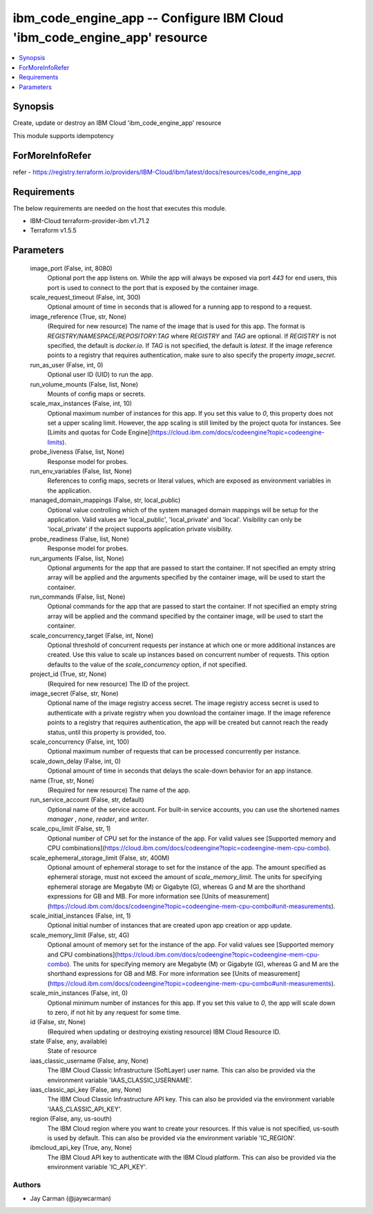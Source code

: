 
ibm_code_engine_app -- Configure IBM Cloud 'ibm_code_engine_app' resource
=========================================================================

.. contents::
   :local:
   :depth: 1


Synopsis
--------

Create, update or destroy an IBM Cloud 'ibm_code_engine_app' resource

This module supports idempotency


ForMoreInfoRefer
----------------
refer - https://registry.terraform.io/providers/IBM-Cloud/ibm/latest/docs/resources/code_engine_app

Requirements
------------
The below requirements are needed on the host that executes this module.

- IBM-Cloud terraform-provider-ibm v1.71.2
- Terraform v1.5.5



Parameters
----------

  image_port (False, int, 8080)
    Optional port the app listens on. While the app will always be exposed via port `443` for end users, this port is used to connect to the port that is exposed by the container image.


  scale_request_timeout (False, int, 300)
    Optional amount of time in seconds that is allowed for a running app to respond to a request.


  image_reference (True, str, None)
    (Required for new resource) The name of the image that is used for this app. The format is `REGISTRY/NAMESPACE/REPOSITORY:TAG` where `REGISTRY` and `TAG` are optional. If `REGISTRY` is not specified, the default is `docker.io`. If `TAG` is not specified, the default is `latest`. If the image reference points to a registry that requires authentication, make sure to also specify the property `image_secret`.


  run_as_user (False, int, 0)
    Optional user ID (UID) to run the app.


  run_volume_mounts (False, list, None)
    Mounts of config maps or secrets.


  scale_max_instances (False, int, 10)
    Optional maximum number of instances for this app. If you set this value to `0`, this property does not set a upper scaling limit. However, the app scaling is still limited by the project quota for instances. See [Limits and quotas for Code Engine](https://cloud.ibm.com/docs/codeengine?topic=codeengine-limits).


  probe_liveness (False, list, None)
    Response model for probes.


  run_env_variables (False, list, None)
    References to config maps, secrets or literal values, which are exposed as environment variables in the application.


  managed_domain_mappings (False, str, local_public)
    Optional value controlling which of the system managed domain mappings will be setup for the application. Valid values are 'local_public', 'local_private' and 'local'. Visibility can only be 'local_private' if the project supports application private visibility.


  probe_readiness (False, list, None)
    Response model for probes.


  run_arguments (False, list, None)
    Optional arguments for the app that are passed to start the container. If not specified an empty string array will be applied and the arguments specified by the container image, will be used to start the container.


  run_commands (False, list, None)
    Optional commands for the app that are passed to start the container. If not specified an empty string array will be applied and the command specified by the container image, will be used to start the container.


  scale_concurrency_target (False, int, None)
    Optional threshold of concurrent requests per instance at which one or more additional instances are created. Use this value to scale up instances based on concurrent number of requests. This option defaults to the value of the `scale_concurrency` option, if not specified.


  project_id (True, str, None)
    (Required for new resource) The ID of the project.


  image_secret (False, str, None)
    Optional name of the image registry access secret. The image registry access secret is used to authenticate with a private registry when you download the container image. If the image reference points to a registry that requires authentication, the app will be created but cannot reach the ready status, until this property is provided, too.


  scale_concurrency (False, int, 100)
    Optional maximum number of requests that can be processed concurrently per instance.


  scale_down_delay (False, int, 0)
    Optional amount of time in seconds that delays the scale-down behavior for an app instance.


  name (True, str, None)
    (Required for new resource) The name of the app.


  run_service_account (False, str, default)
    Optional name of the service account. For built-in service accounts, you can use the shortened names `manager` , `none`, `reader`, and `writer`.


  scale_cpu_limit (False, str, 1)
    Optional number of CPU set for the instance of the app. For valid values see [Supported memory and CPU combinations](https://cloud.ibm.com/docs/codeengine?topic=codeengine-mem-cpu-combo).


  scale_ephemeral_storage_limit (False, str, 400M)
    Optional amount of ephemeral storage to set for the instance of the app. The amount specified as ephemeral storage, must not exceed the amount of `scale_memory_limit`. The units for specifying ephemeral storage are Megabyte (M) or Gigabyte (G), whereas G and M are the shorthand expressions for GB and MB. For more information see [Units of measurement](https://cloud.ibm.com/docs/codeengine?topic=codeengine-mem-cpu-combo#unit-measurements).


  scale_initial_instances (False, int, 1)
    Optional initial number of instances that are created upon app creation or app update.


  scale_memory_limit (False, str, 4G)
    Optional amount of memory set for the instance of the app. For valid values see [Supported memory and CPU combinations](https://cloud.ibm.com/docs/codeengine?topic=codeengine-mem-cpu-combo). The units for specifying memory are Megabyte (M) or Gigabyte (G), whereas G and M are the shorthand expressions for GB and MB. For more information see [Units of measurement](https://cloud.ibm.com/docs/codeengine?topic=codeengine-mem-cpu-combo#unit-measurements).


  scale_min_instances (False, int, 0)
    Optional minimum number of instances for this app. If you set this value to `0`, the app will scale down to zero, if not hit by any request for some time.


  id (False, str, None)
    (Required when updating or destroying existing resource) IBM Cloud Resource ID.


  state (False, any, available)
    State of resource


  iaas_classic_username (False, any, None)
    The IBM Cloud Classic Infrastructure (SoftLayer) user name. This can also be provided via the environment variable 'IAAS_CLASSIC_USERNAME'.


  iaas_classic_api_key (False, any, None)
    The IBM Cloud Classic Infrastructure API key. This can also be provided via the environment variable 'IAAS_CLASSIC_API_KEY'.


  region (False, any, us-south)
    The IBM Cloud region where you want to create your resources. If this value is not specified, us-south is used by default. This can also be provided via the environment variable 'IC_REGION'.


  ibmcloud_api_key (True, any, None)
    The IBM Cloud API key to authenticate with the IBM Cloud platform. This can also be provided via the environment variable 'IC_API_KEY'.













Authors
~~~~~~~

- Jay Carman (@jaywcarman)

